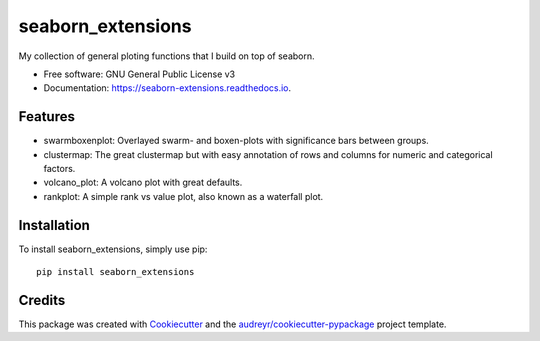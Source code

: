 seaborn_extensions
==================


.. image:: https://img.shields.io/pypi/v/seaborn_extensions.svg
        :target: https://pypi.python.org/pypi/seaborn_extensions

.. image:: https://readthedocs.org/projects/seaborn-extensions/badge/?version=latest
        :target: https://seaborn-extensions.readthedocs.io/en/latest/?badge=latest
        :alt: Documentation Status


My collection of general ploting functions that I build on top of seaborn.


* Free software: GNU General Public License v3
* Documentation: https://seaborn-extensions.readthedocs.io.


Features
--------

* swarmboxenplot: Overlayed swarm- and boxen-plots with significance bars between groups.
* clustermap: The great clustermap but with easy annotation of rows and columns for numeric and categorical factors.
* volcano_plot: A volcano plot with great defaults.
* rankplot: A simple rank vs value plot, also known as a waterfall plot.


Installation
------------

To install seaborn_extensions, simply use pip::

        pip install seaborn_extensions


Credits
-------

This package was created with Cookiecutter_ and the `audreyr/cookiecutter-pypackage`_ project template.

.. _Cookiecutter: https://github.com/audreyr/cookiecutter
.. _`audreyr/cookiecutter-pypackage`: https://github.com/audreyr/cookiecutter-pypackage
